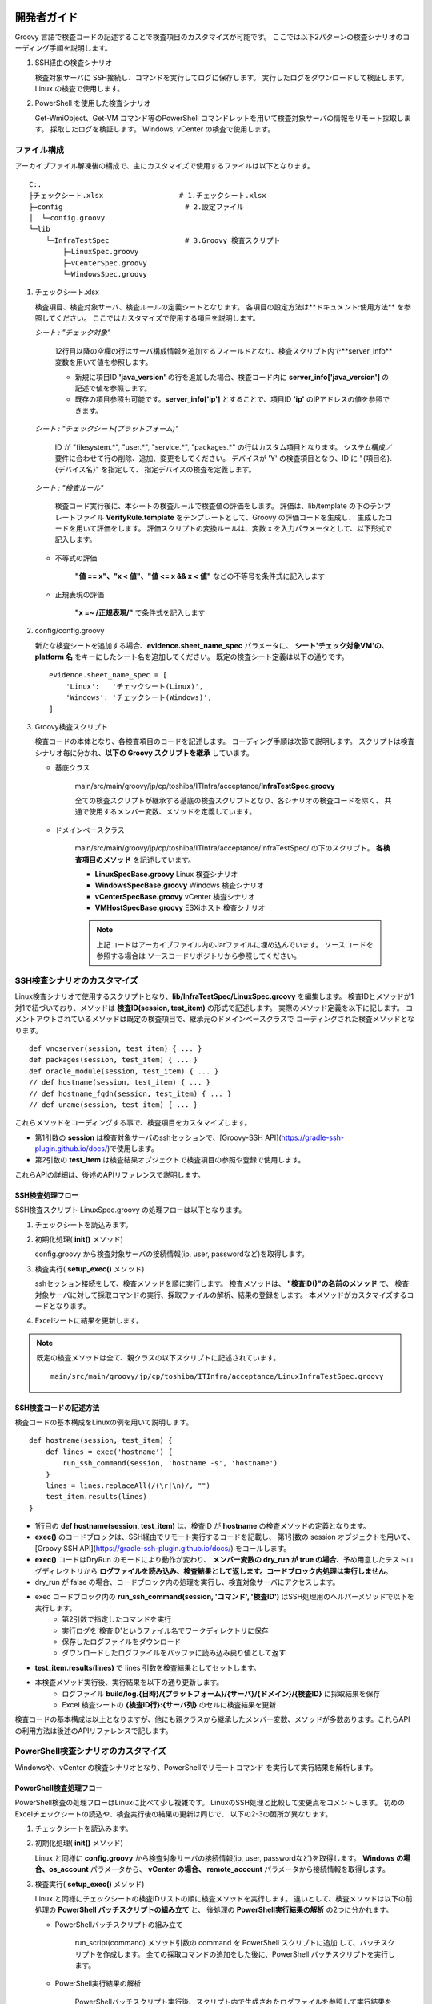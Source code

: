 開発者ガイド
============

Groovy 言語で検査コードの記述することで検査項目のカスタマイズが可能です。
ここでは以下2パターンの検査シナリオのコーディング手順を説明します。

1. SSH経由の検査シナリオ

   検査対象サーバに SSH接続し、コマンドを実行してログに保存します。
   実行したログをダウンロードして検証します。
   Linux の検査で使用します。

2. PowerShell を使用した検査シナリオ

   Get-WmiObject、Get-VM コマンド等のPowerShell コマンドレットを用いて検査対象サーバの情報をリモート採取します。
   採取したログを検証します。
   Windows, vCenter の検査で使用します。

ファイル構成
------------

アーカイブファイル解凍後の構成で、主にカスタマイズで使用するファイルは以下となります。

::

   C:.
   ├チェックシート.xlsx                  # 1.チェックシート.xlsx
   ├─config                             # 2.設定ファイル
   │  └─config.groovy
   └─lib
       └─InfraTestSpec                  # 3.Groovy 検査スクリプト
           ├─LinuxSpec.groovy
           ├─vCenterSpec.groovy
           └─WindowsSpec.groovy


1. チェックシート.xlsx

   検査項目、検査対象サーバ、検査ルールの定義シートとなります。
   各項目の設定方法は**ドキュメント:使用方法** を参照してください。
   ここではカスタマイズで使用する項目を説明します。

   *シート : "チェック対象"*

      12行目以降の空欄の行はサーバ構成情報を追加するフィールドとなり、検査スクリプト内で**server_info**　変数を用いて値を参照します。

      * 新規に項目ID **'java\_version'** の行を追加した場合、検査コード内に **server_info['java\_version']** の記述で値を参照します。
      * 既存の項目参照も可能です。**server_info['ip']** とすることで、項目ID **'ip'** のIPアドレスの値を参照できます。

   *シート : "チェックシート(プラットフォーム)"*

      ID が "filesystem.*", "user.*", "service.*", "packages.*" の行はカスタム項目となります。
      システム構成／要件に合わせて行の削除、追加、変更をしてください。
      デバイスが 'Y' の検査項目となり、ID に "{項目名}.{デバイス名}" を指定して、
      指定デバイスの検査を定義します。

   *シート : "検査ルール"*

      検査コード実行後に、本シートの検査ルールで検査値の評価をします。
      評価は、lib/template の下のテンプレートファイル **VerifyRule.template**
      をテンプレートとして、Groovy の評価コードを生成し、
      生成したコードを用いて評価をします。
      評価スクリプトの変換ルールは、変数 x を入力パラメータとして、以下形式で記入します。

   * 不等式の評価

      **"値 == x"、"x < 値"、"値 <= x && x < 値"** などの不等号を条件式に記入します

   * 正規表現の評価

      **"x =~ /正規表現/"** で条件式を記入します

2. config/config.groovy

   新たな検査シートを追加する場合、**evidence.sheet_name_spec** パラメータに、
   **シート'チェック対象VM'の、platform 名** をキーにしたシート名を追加してください。
   既定の検査シート定義は以下の通りです。

   ::

       evidence.sheet_name_spec = [
           'Linux':   'チェックシート(Linux)',
           'Windows': 'チェックシート(Windows)',
       ]

3. Groovy検査スクリプト

   検査コードの本体となり、各検査項目のコードを記述します。
   コーディング手順は次節で説明します。
   スクリプトは検査シナリオ毎に分かれ、**以下の Groovy スクリプトを継承** しています。

   * 基底クラス

      main/src/main/groovy/jp/cp/toshiba/ITInfra/acceptance/**InfraTestSpec.groovy**

      全ての検査スクリプトが継承する基底の検査スクリプトとなり、各シナリオの検査コードを除く、
      共通で使用するメンバー変数、メソッドを定義しています。

   * ドメインベースクラス

      main/src/main/groovy/jp/cp/toshiba/ITInfra/acceptance/InfraTestSpec/ の下のスクリプト。
      **各検査項目のメソッド** を記述しています。

      * **LinuxSpecBase.groovy** Linux 検査シナリオ
      * **WindowsSpecBase.groovy** Windows 検査シナリオ
      * **vCenterSpecBase.groovy** vCenter 検査シナリオ
      * **VMHostSpecBase.groovy** ESXiホスト 検査シナリオ

      .. note::

         上記コードはアーカイブファイル内のJarファイルに埋め込んでいます。
         ソースコードを参照する場合は ソースコードリポジトリから参照してください。


SSH検査シナリオのカスタマイズ
-----------------------------

Linux検査シナリオで使用するスクリプトとなり、**lib/InfraTestSpec/LinuxSpec.groovy** を編集します。
検査IDとメソッドが1対1で紐づいており、メソッドは **検査ID(session, test_item)** の形式で記述します。
実際のメソッド定義を以下に記します。
コメントアウトされているメソッドは既定の検査項目で、継承元のドメインベースクラスで
コーディングされた検査メソッドとなります。

::

   def vncserver(session, test_item) { ... }
   def packages(session, test_item) { ... }
   def oracle_module(session, test_item) { ... }
   // def hostname(session, test_item) { ... }
   // def hostname_fqdn(session, test_item) { ... }
   // def uname(session, test_item) { ... }


これらメソッドをコーディングする事で、検査項目をカスタマイズします。

* 第1引数の **session** は検査対象サーバのsshセッションで、[Groovy-SSH API](https://gradle-ssh-plugin.github.io/docs/)で使用します。
* 第2引数の **test_item** は検査結果オブジェクトで検査項目の参照や登録で使用します。

これらAPIの詳細は、後述のAPIリファレンスで説明します。

SSH検査処理フロー
^^^^^^^^^^^^^^^^^

SSH検査スクリプト LinuxSpec.groovy の処理フローは以下となります。

1. チェックシートを読込みます。
2. 初期化処理( **init()** メソッド)

   config.groovy から検査対象サーバの接続情報(ip, user, passwordなど)を取得します。

3. 検査実行( **setup_exec()** メソッド)

   sshセッション接続をして、検査メソッドを順に実行します。
   検査メソッドは、 **"検査ID()"の名前のメソッド** で、
   検査対象サーバに対して採取コマンドの実行、採取ファイルの解析、結果の登録をします。
   本メソッドがカスタマイズするコードとなります。

4. Excelシートに結果を更新します。

.. note::

   既定の検査メソッドは全て、親クラスの以下スクリプトに記述されています。

   ::

      main/src/main/groovy/jp/cp/toshiba/ITInfra/acceptance/LinuxInfraTestSpec.groovy

SSH検査コードの記述方法
^^^^^^^^^^^^^^^^^^^^^^^

検査コードの基本構成をLinuxの例を用いて説明します。

::

   def hostname(session, test_item) {
       def lines = exec('hostname') {
           run_ssh_command(session, 'hostname -s', 'hostname')
       }
       lines = lines.replaceAll(/(\r|\n)/, "")
       test_item.results(lines)
   }

* 1行目の **def hostname(session, test_item)** は、検査ID が **hostname** の検査メソッドの定義となります。
* **exec()** のコードブロックは、SSH経由でリモート実行するコードを記載し、
  第1引数の session オブジェクトを用いて、
  [Groovy SSH API](https://gradle-ssh-plugin.github.io/docs/) をコールします。
* **exec()** コードはDryRun のモードにより動作が変わり、
  **メンバー変数の dry_run が true の場合**、予め用意したテストログディレクトリから
  **ログファイルを読み込み、検査結果として返します。コードブロック内処理は実行しません**。
* dry_run が false の場合、コードブロック内の処理を実行し、検査対象サーバにアクセスします。
* exec コードブロック内の **run_ssh_command(session, 'コマンド', '検査ID')** はSSH処理用のヘルパーメソッドで以下を実行します。
   * 第2引数で指定したコマンドを実行
   * 実行ログを'検査ID'というファイル名でワークディレクトリに保存
   * 保存したログファイルをダウンロード
   * ダウンロードしたログファイルをバッファに読み込み戻り値として返す
* **test_item.results(lines)** で lines 引数を検査結果としてセットします。
* 本検査メソッド実行後、実行結果を以下の通り更新します。
   * ログファイル **build/log.{日時}/{プラットフォーム}/{サーバ}/{ドメイン}/{検査ID}** に採取結果を保存
   * Excel 検査シートの **{検査ID行}:{サーバ列}** のセルに検査結果を更新

検査コードの基本構成は以上となりますが、他にも親クラスから継承したメンバー変数、メソッドが多数あります。これらAPIの利用方法は後述のAPIリファレンスで記します。

PowerShell検査シナリオのカスタマイズ
------------------------------------

Windowsや、vCenter の検査シナリオとなり、PowerShellでリモートコマンド
を実行して実行結果を解析します。

PowerShell検査処理フロー
^^^^^^^^^^^^^^^^^^^^^^^^

PowerShell検査の処理フローはLinuxに比べて少し複雑です。
LinuxのSSH処理と比較して変更点をコメントします。
初めのExcelチェックシートの読込や、検査実行後の結果の更新は同じで、
以下の2-3の箇所が異なります。

1. チェックシートを読込みます。
2. 初期化処理( **init()** メソッド)

   Linux と同様に **config.groovy** から検査対象サーバの接続情報(ip, user, passwordなど)を取得します。
   **Windows の場合、os\_account** パラメータから、 **vCenter の場合、
   remote\_account** パラメータから接続情報を取得します。

3. 検査実行( **setup_exec()** メソッド)

   Linux と同様にチェックシートの検査IDリストの順に検査メソッドを実行します。
   違いとして、検査メソッドは以下の前処理の **PowerShell バッチスクリプトの組み立て** と、
   後処理の **PowerShell実行結果の解析** の2つに分かれます。

   * PowerShellバッチスクリプトの組み立て

      run_script(command) メソッド引数の command を PowerShell スクリプトに追加
      して、バッチスクリプトを作成します。
      全ての採取コマンドの追加をした後に、PowerShell バッチスクリプトを実行します。

   * PowerShell実行結果の解析

      PowerShellバッチスクリプト実行後、スクリプト内で生成されたログファイルを参照して実行結果を解析します。
      その後の処理はLinuxと同様です。

4. Excelシートに結果を更新します。

PowerShell検査コードの記述方法
^^^^^^^^^^^^^^^^^^^^^^^^^^^^^^

検査コードの基本構成をWindowsの例を用いて説明します。

::

   def cpu(TestItem test_item) {
       run_script('Get-WmiObject Win32_Processor') {
           def lines = exec('cpu') {
               new File("${local_dir}/cpu")
           }

           def cpuinfo    = [:].withDefault{0}
           def cpu_number = 0
           lines.eachLine {
               (it =~ /DeviceID\s+:\s(.+)/).each {m0, m1->
                   cpu_number += 1
               }
               (it =~ /Name\s+:\s(.+)/).each {m0, m1->
                   cpuinfo["model_name"] = m1
               }
               (it =~ /MaxClockSpeed\s+:\s(.+)/).each {m0, m1->
                   cpuinfo["mhz"] = m1
               }
           }
           cpuinfo["cpu_total"] = cpu_number
           test_item.results(cpuinfo)
       }
   }

* 1行目の **def cpu(test_item)** は、検査ID が **cpu** の検査メソッドの定義となります。
* 2行目の command 変数のセットが PowerShell スクリプトに追加するコマンド定義となります。
* **run_script(command)** が、PowerShell スクリプトを実行するコードとなり、引数に指定した
  command 値を PowerShell スクリプトに埋め込みます。
* PowerShell スクリプトに command の文末に、実行結果をローカルディスクの
   **"${local_dir}/{検査ID}"** のログを指定したコードを埋め込みます。
* run_script(command) コードブロック内処理は PowerShell スクリプト実行後のログ解析処理となり、
  処理構造は Linux の検査スクリプトと同じです
* 注意点として、 **exec('cpu')** のコードブロックは **new File("${local_dir}/{検査ID}")**
  のみとして、ローカルディスクのログの読み込みます。

検査シナリオコーディング例
--------------------------

ここでは実例を用いて、検査メソッドのコーディング例を記します。

シート '検査ルール' を使用して検査ルールを追加する
^^^^^^^^^^^^^^^^^^^^^^^^^^^^^^^^^^^^^^^^^^^^^^^^^^

シート '検査ルール' に検査ルールを追加して採取結果の評価をします。
テスト用のログで動作を確認します。
試しに、vCenter の CPU数が 2 であることをチェックする検査ルールを設定します。

1. サーバチェックシート.xlsx を開きます
2. シート'チェック対象VM' を選択して、各サーバの verify_id を 'RuleA' にします
3. シート'検査ルール' を選択して、新たに列を追加して、ID に'RuleA'をセットします
4. 追加した列の 'NumCpu' 行に式 'x==2' をセットします
5. Excel ファイルを保存します

以下のDryRun モードでテスト用ログを指定して実行します。

::

   getconfig -d -r .\src\test\resources\log

検査結果の Excel シートを開いて各検査結果シートの NumCpu の行の結果セルがライトグリーンになっていることを確認します。

検査対象サーバの追加プロパティを検査コードで使用する
^^^^^^^^^^^^^^^^^^^^^^^^^^^^^^^^^^^^^^^^^^^^^^^^^^^^

シート 'チェック対象VM' に項目を追加して、検査コード内で値を参照します。
試しに、Linux で ホスト名の確認結果がシートの設定項目と合っているかをチェックします。
Linux 検査コードの hostname() を以下の通り編集します。

*lib/InfraTestSpec/LinuxSpec.groovy*

::

   def hostname(session, test_item) {
       def lines = exec('hostname') {
           run_ssh_command(session, 'hostname -s', 'hostname')
       }
       lines = lines.replaceAll(/(\r|\n)/, "")
       def rc = (server_info['server_name'] == lines)  // #1
       test_item.verify_status(rc)                     // #1
       test_item.results(lines)
   }

変更箇所は #1 の行の追加で、server\_info['server\_name'] は、シート 'チェック対象VM' の 'server\_name' 行の各セルの値となります。
値がコマンド実行結果と一致しているかを取得して、次の行の test\_item.verify\_status() で合否結果をセットしています。
前述の例と同様に DryRun モードでテストを実行します。

::

   getconfig -d -r .\src\test\resources\log

検査結果の Excel シートを開いて Linux 検査結果シートの hostname の行の結果セルの配色が変更されていることを確認します。

PowerShellコマンドで Windows サーバの情報を採取する
^^^^^^^^^^^^^^^^^^^^^^^^^^^^^^^^^^^^^^^^^^^^^^^^^^^

PowerShellによる検査はGroovyテンプレートを用いて、検査対象サーバのセッション接続処理など前処理をラッピングしてコマンドを実行します。
例として Windows のCPU構成情報を採取コマンドは以下となります。

*lib/InfraTestSpec/WindowsSpec.groovy*

::

   def cpu(TestItem test_item) {
       run_script("Get-WmiObject Win32_Processor") {
       }
   }

実行すると、ログディレクトリ '.\build\log.{日時}\Windows\{サーバ名}\Windows' の下に 'cpu' という
ファイルが作成され、以下例の様に検査対象サーバのコマンド実行ログとなります。

*build/log.{日時}/Windows/{検査対象サーバ}/Windows/cpu*

::

   Caption           : Intel64 Family 6 Model 60 Stepping 3
   DeviceID          : CPU0
   Manufacturer      : GenuineIntel
   MaxClockSpeed     : 3193
   Name              : Intel(R) Core(TM) i5-4460  CPU @ 3.20GHz
   SocketDesignation : CPU socket #0
   <中略>

PowerShellコマンドで Windows サーバのレジストリ情報を採取する
^^^^^^^^^^^^^^^^^^^^^^^^^^^^^^^^^^^^^^^^^^^^^^^^^^^^^^^^^^^^^

Windows のレジストリ情報を採取する例を記します。
"Get-Item {レジストリキー}" としてレジストリを採取します。

*lib/InfraTestSpec/WindowsSpec.groovy*

::

   def fips(TestItem test_item) {
       run_script('Get-Item "HKLM:System\\CurrentControlSet\\Control\\Lsa\\FIPSAlgorithmPolicy"') {
       }
   }

PowerShellコマンドで vCenter の情報を採取する
^^^^^^^^^^^^^^^^^^^^^^^^^^^^^^^^^^^^^^^^^^^^^

vCenter の情報採取もWindows と同じで run_script() 引数に PowerShell コマンドレットを指定します。

*lib/InfraTestSpec/vCenterSpec.groovy*

::

   def vm_storage(test_item) {
       run_script('Get-Harddisk -VM $vm | select Parent, Filename,CapacityGB, StorageFormat, DiskType') {
       }
   }

**$vm** が検査対象サーバ名の予約語となり、**'-VM $vm'** のオプションで指定します。

複数デバイスの検査結果をシートに登録する
^^^^^^^^^^^^^^^^^^^^^^^^^^^^^^^^^^^^^^^^

test_item.devices(csv, headers)メソッドを用いて複数行の採取結果を新規シートに追加します。
Linux のRPMパッケージリストを採取する例を記します。

*lib/InfraTestSpec/LinuxSpec.groovy*

::

   def packages(session, test_item) {
       def lines = exec('packages') {
           def command = "rpm -qa --qf "
           def argument = '"%{NAME}\t%|EPOCH?{%{EPOCH}}:{0}|\t%{VERSION}\t%{RELEASE}\t%{INSTALLTIME}\t%{ARCH}\n"'
           run_ssh_command(session, "${command} ${argument}", 'packages')
       }
       def csv = []
       lines.eachLine {
           csv << it.split(/\t/)
       }
       def headers = ['name', 'epoch', 'version', 'release', 'installtime', 'arch']
       test_item.devices(csv, headers)
   }

最後の行の test_item.devices(csv, headers) が登録するメソッドとなります。
実行すると検査結果シートに "Linux_packages" という新たなシートが追加され、複数行の結果を登録します。

APIリファレンス
===============

メンバー変数
------------

検査コードから以下のメンバー変数のアクセスが可能です。

**基底クラスからの継承**

* server_name : String 型

    検査対象のサーバ名。Excelの検査対象 VM から検索。

* platform : String 型

    検査対象のOSプラットフォームで、Linux または、Windows を選択。
    Excelの検査対象 VM から検索。

* domain : String 型

    検査シナリオのスクリプトIDで、"${domain}Spec.groovy" が検査スクリプトとなる。
    標準の検査スクリプトは、LinuxSpec.groovy , WindowsSpec.groovy, vCenterSpec.groovy
    の3種類。
    domain はExcelの各検査シートの"分類" 列から検索。

* title : String 型

    検査対象のタイトル名。
    "${ドメイン名} (${サーバ名} - ${IP})"の形式で検査シナリオタイトルをセット。

* timeout : int 型

    検査コマンドのタイムアウト秒。
    Linux のSSH検査シナリオの場合はコマンドのタイムアウト。
    Windows, vCenter の PowerShell検査シナリオの場合は、バッチスクリプトのタイムアウト。

* dry_run : Boolean 型

    DryRun(予行演習)モードが有効か。

* dry\_run\_staging_dir : String 型

    DryRunモードのログファイル参照先。
    config.groovyもしくは、-r 実行オプションから値を検索。

* local_dir : String 型

    採取結果ログの保存先。検査PCのローカルディスクの保存先。
    "./build/log.{日時}/{プラットフォーム名}/{サーバ名}/{ドメイン名}" をセット。

**ドメインクラスからの継承**

以下メンバ変数はLinux,Windows,vCenterの各検査スクリプトで使用可能です。

* ip : String 型

    検査対象サーバのSSH接続先 IP アドレス。
    Excel の検査対象 VM から検索。
    Linux, Windows サーバのダイレクトに情報採取をする場合に使用。
    vCenter のリモート経由で採取をする場合は使用不可。

* os_user : String 型

    検査対象サーバの SSH 接続ユーザ名。
    Linux は config.groovy 内の account.Linux.{id}.user パラメータから検索。
    Windows は config.groovy 内の account.Windows.{id}.user パラメータから検索。
    vCenter の場合は使用不可。

* os_password : String 型

    検査対象サーバの SSH パスワード。
    Linux は config.groovy 内の account.Linux.{id}.password パラメータから検索。
    Windows は config.groovy 内の account.Windows.{id}.password パラメータから検索。
    vCenter の場合は使用不可。

* work_dir : String 型

    検査対象サーバの採取コマンド結果一時保存先。
    Linux のみで使用します。
    ディレクトリは検査スクリプト初期化処理で作成され、スクリプト終了時に削除します。
    config.groovy 内の account.Linux.{id}.work_dir パラメータから検索。

* script_path : String 型

    検査対象サーバの採取スクリプトパス名。
    PowerShell 検査スクリプトで使用します。
    Windows の場合は、 "${local_dir}/get\_Windows\_spec.ps1"、
    vCenter の場合は、 "${local_dir}/get\_vCenter\_spec.ps1" となります。

* vcenter\_ip 、vcenter\_user 、vcenter\_password 、vm : String 型

    vCenter 検査シナリオのみで使用します。
    vcenter\_ip 、vcenter\_user 、vcenter\_password　は、vCenter の SSH 接続情報で、
    config.groovy 内の account.Remote.{id} パラメータから検索します。
    vm は vCenter 内定義の検査対象サーバ名エイリアスで、
    Excel の検査対象 VMから検索します。

メソッド・クロージャ―
----------------------

**親クラスから継承されるメソッド**

以下は検査スクリプトで親クラスから継承されるメソッドです。

* init()

    検査シナリオの初期化処理。
    検査対象サーバの検査スクリプト起動時に最初に実行するメソッドで、
    サーバ接続情報等の各種メンバー変数の初期化で使用します。

* setup\_exec(TestItem[] test_items)

    検査シナリオのメイン処理。
    引数に指定された、test_items 検査項目を順に実行します。
    処理は Linux の SSH検査と Windows,vCenter の PowerShell 検査の2パターンに分かれます。
    原則は、本メソッドをカスタマイズすることはなく、
    親クラスのドメインベーススクリプトのコードをそのまま利用します。

* cleanup\_exec()

    検査シナリオの終了処理。
    検査対象サーバの検査スクリプトの終了時に実行するメソッドで、
    ワークディレクトリの削除などで使用します。

* finish()

    検査シナリオの終了処理。
    cleanup\_exec()との違いは、cleanup\_exec()は各検査対象サーバの度に実行しますが、
    finish()は最後の検査対象サーバの検査終了時の1度だけ実行します。

**検査メソッド内で使用するメソッド・クロージャ**

以下は検査メソッド内で使用するメソッド・クロージャとなります。
検査スクリプト内のコメントアウトされた検査メソッドコードが、
使用例として参考になります。

* exec(String test_id) { コードブロック }

    引数の test_id は検査IDとなり、検査メソッド名と同一にする必要が有ります。
    コードブロック内に検査対象サーバの情報採取コードを記述します。
    DryRunモードのためのクロージャでDryRun のモードにより動作が以下の通り変わります。

    * dry_run==true の場合

        コードブロック内コードは実行せずに、
        テストリソース下のログファイル'log/{platform}/{server_name}/{domain}/{test_id}'を
        読み込み、戻り値に読み込んだ結果を返します。

    * dry_run==false の場合

        コードブロック内の検査コード実行し、戻り値に採取結果を返します。

* run\_ssh\_command(Session session, String command, String test_id)

   Linux SSH コマンド実行で使用します。以下の処理を行います。

   * 検査対象側

      command で指定した SSH コマンドを実行し、test_id の検査項目ログに実行結果を保存。

   * 検査用PC側

      実行結果ログをダウンロードして、ログを読み込み、読み込んだ結果を戻り値として返します。

   .. note::

      command 引数は 1行での記述が必要となり、最後のリダイレクションをログとして保存します。

* run_script(String command) { コードブロック }

    PowerShell コマンドレット実行で使用します。
    前処理で検査用の PowerShell バッチスクリプトを作成します。
    検査メソッドを順に実行し、 引数に指定した command をスクリプトに埋め込みます。
    埋め込みは command の最後のリダイレクションでログファイルを指定したコードを追加します。
    生成した スクリプトは、log.{日時}/{platform}/{server_name}/{domain}/の下に保存します。
    バッチスクリプト実行後、コードブロック内のコードを実行します。

**検査結果を登録するメソッド**

以下は検査メソッド内で検査結果を登録するメソッドとなります。
TestItem クラスのメソッドとなり、検査メソッド引数の test_item オブジェクトのメソッド
として呼び出します。

* test\_item.results(Object value)

    引数に検査結果を指定して、Excelの検査シートのセルを更新します。
    セルは検査IDを行、検査対象サーバを列にして指定します。
    value 引数が文字列で数値の場合は数値型に変換してセルを更新します。

* test\_item.results(Map Object values[])

    検査IDをキーにした複数の検査結果をセルに更新します。

* test\_item.verify_status(Boolean)

    引数に Boolean 値の合否結果を指定して、Excelの検査シートのセルの配色を変更します。
    引数が true の場合は、セルの背景をライトグリーンに変更します。
    false の場合は、セルの背景をローズに変更します。

* test\_item.verify_status(Map Boolean values[])

    検査IDをキーにした複数の合否結果をセルに更新します。

* test\_item.devices(List csv, List header)

    デバイス結果を登録します。
    デバイス結果はネットワークデバイス名など検査項目が複数になる場合に使用します。
    デバイスの結果はシート名 "{ドメイン}_{検査ID}"として、Excel の新規シートに登録します。
